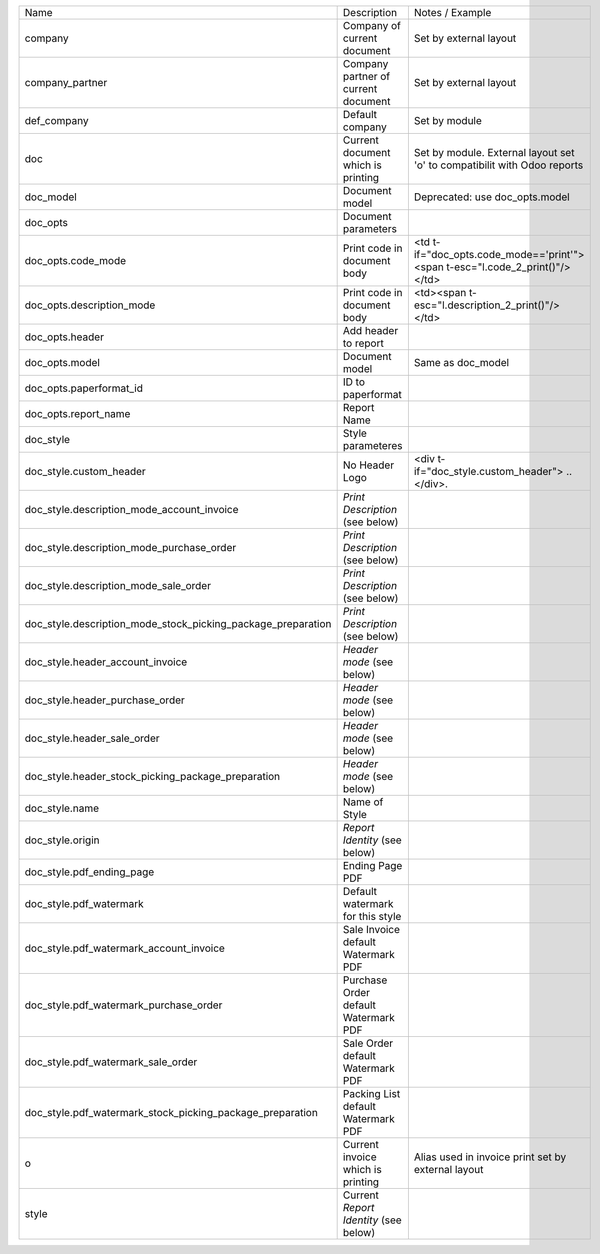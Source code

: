 +--------------------------------------------------------------+---------------------------------------+------------------------------------------------------------------------------+
| Name                                                         | Description                           | Notes / Example                                                              |
+--------------------------------------------------------------+---------------------------------------+------------------------------------------------------------------------------+
| company                                                      | Company of current document           | Set by external layout                                                       |
+--------------------------------------------------------------+---------------------------------------+------------------------------------------------------------------------------+
| company_partner                                              | Company partner of current document   | Set by external layout                                                       |
+--------------------------------------------------------------+---------------------------------------+------------------------------------------------------------------------------+
| def_company                                                  | Default company                       | Set by module                                                                |
+--------------------------------------------------------------+---------------------------------------+------------------------------------------------------------------------------+
| doc                                                          | Current document which is printing    | Set by module. External layout set 'o' to compatibilit with Odoo reports     |
+--------------------------------------------------------------+---------------------------------------+------------------------------------------------------------------------------+
| doc_model                                                    | Document model                        | Deprecated: use doc_opts.model                                               |
+--------------------------------------------------------------+---------------------------------------+------------------------------------------------------------------------------+
| doc_opts                                                     | Document parameters                   |                                                                              |
+--------------------------------------------------------------+---------------------------------------+------------------------------------------------------------------------------+
| doc_opts.code_mode                                           | Print code in document body           | <td t-if="doc_opts.code_mode=='print'"><span t-esc="l.code_2_print()"/></td> |
+--------------------------------------------------------------+---------------------------------------+------------------------------------------------------------------------------+
| doc_opts.description_mode                                    | Print code in document body           | <td><span t-esc="l.description_2_print()"/></td>                             |
+--------------------------------------------------------------+---------------------------------------+------------------------------------------------------------------------------+
| doc_opts.header                                              | Add header to report                  |                                                                              |
+--------------------------------------------------------------+---------------------------------------+------------------------------------------------------------------------------+
| doc_opts.model                                               | Document model                        | Same as doc_model                                                            |
+--------------------------------------------------------------+---------------------------------------+------------------------------------------------------------------------------+
| doc_opts.paperformat_id                                      | ID to paperformat                     |                                                                              |
+--------------------------------------------------------------+---------------------------------------+------------------------------------------------------------------------------+
| doc_opts.report_name                                         | Report Name                           |                                                                              |
+--------------------------------------------------------------+---------------------------------------+------------------------------------------------------------------------------+
| doc_style                                                    | Style parameteres                     |                                                                              |
+--------------------------------------------------------------+---------------------------------------+------------------------------------------------------------------------------+
| doc_style.custom_header                                      | No Header Logo                        | <div t-if="doc_style.custom_header"> .. </div>.                              |
+--------------------------------------------------------------+---------------------------------------+------------------------------------------------------------------------------+
| doc_style.description_mode_account_invoice                   | `Print Description` (see below)       |                                                                              |
+--------------------------------------------------------------+---------------------------------------+------------------------------------------------------------------------------+
| doc_style.description_mode_purchase_order                    | `Print Description` (see below)       |                                                                              |
+--------------------------------------------------------------+---------------------------------------+------------------------------------------------------------------------------+
| doc_style.description_mode_sale_order                        | `Print Description` (see below)       |                                                                              |
+--------------------------------------------------------------+---------------------------------------+------------------------------------------------------------------------------+
| doc_style.description_mode_stock_picking_package_preparation | `Print Description` (see below)       |                                                                              |
+--------------------------------------------------------------+---------------------------------------+------------------------------------------------------------------------------+
| doc_style.header_account_invoice                             | `Header mode` (see below)             |                                                                              |
+--------------------------------------------------------------+---------------------------------------+------------------------------------------------------------------------------+
| doc_style.header_purchase_order                              | `Header mode` (see below)             |                                                                              |
+--------------------------------------------------------------+---------------------------------------+------------------------------------------------------------------------------+
| doc_style.header_sale_order                                  | `Header mode` (see below)             |                                                                              |
+--------------------------------------------------------------+---------------------------------------+------------------------------------------------------------------------------+
| doc_style.header_stock_picking_package_preparation           | `Header mode` (see below)             |                                                                              |
+--------------------------------------------------------------+---------------------------------------+------------------------------------------------------------------------------+
| doc_style.name                                               | Name of Style                         |                                                                              |
+--------------------------------------------------------------+---------------------------------------+------------------------------------------------------------------------------+
| doc_style.origin                                             | `Report Identity` (see below)         |                                                                              |
+--------------------------------------------------------------+---------------------------------------+------------------------------------------------------------------------------+
| doc_style.pdf_ending_page                                    | Ending Page PDF                       |                                                                              |
+--------------------------------------------------------------+---------------------------------------+------------------------------------------------------------------------------+
| doc_style.pdf_watermark                                      | Default watermark for this style      |                                                                              |
+--------------------------------------------------------------+---------------------------------------+------------------------------------------------------------------------------+
| doc_style.pdf_watermark_account_invoice                      | Sale Invoice default Watermark PDF    |                                                                              |
+--------------------------------------------------------------+---------------------------------------+------------------------------------------------------------------------------+
| doc_style.pdf_watermark_purchase_order                       | Purchase Order default Watermark PDF  |                                                                              |
+--------------------------------------------------------------+---------------------------------------+------------------------------------------------------------------------------+
| doc_style.pdf_watermark_sale_order                           | Sale Order default Watermark PDF      |                                                                              |
+--------------------------------------------------------------+---------------------------------------+------------------------------------------------------------------------------+
| doc_style.pdf_watermark_stock_picking_package_preparation    | Packing List default Watermark PDF    |                                                                              |
+--------------------------------------------------------------+---------------------------------------+------------------------------------------------------------------------------+
| o                                                            | Current invoice which is printing     | Alias used in invoice print set by external layout                           |
+--------------------------------------------------------------+---------------------------------------+------------------------------------------------------------------------------+
| style                                                        | Current `Report Identity` (see below) |                                                                              |
+--------------------------------------------------------------+---------------------------------------+------------------------------------------------------------------------------+
